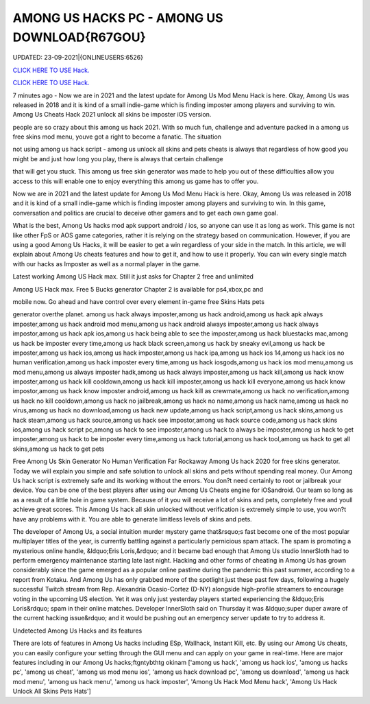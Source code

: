 AMONG US HACKS PC - AMONG US  DOWNLOAD{R67GOU}
~~~~~~~~~~~~
UPDATED: 23-09-2021|{ONLINEUSERS:6526}

`CLICK HERE TO USE Hack. <https://gamecode.site/among>`__

`CLICK HERE TO USE Hack. <https://gamecode.site/among>`__




7 minutes ago - Now we are in 2021 and the latest update for Among Us Mod Menu Hack is here. Okay, Among Us was released in 2018 and it is kind of a small indie-game which is finding imposter among players and surviving to win. Among Us Cheats Hack 2021 unlock all skins be imposter iOS version.








people are so crazy about this among us hack 2021. With so much fun, challenge and adventure packed in a among us free skins mod menu, youve got a right to become a fanatic. The situation

not using among us hack script - among us unlock all skins and pets cheats is always that regardless of how good you might be and just how long you play, there is always that certain challenge

that will get you stuck. This among us free skin generator was made to help you out of these difficulties allow you access to this will enable one to enjoy everything this among us game has to offer you.

Now we are in 2021 and the latest update for Among Us Mod Menu Hack is here. Okay, Among Us was released in 2018 and it is kind of a small indie-game which is finding imposter among players and surviving to win. In this game, conversation and politics are crucial to deceive other gamers and to get each own game goal.

What is the best, Among Us hacks mod apk support android / ios, so anyone can use it as long as work. This game is not like other FpS or AOS game categories, rather it is relying on the strategy based on communication. However, if you are using a good Among Us Hacks, it will be easier to get a win regardless of your side in the match. In this article, we will explain about Among Us cheats features and how to get it, and how to use it properly. You can win every single match with our hacks as Imposter as well as a normal player in the game.

Latest working Among US Hack max. Still it just asks for Chapter 2 free and unlimited

Among US Hack max. Free 5 Bucks generator Chapter 2 is available for ps4,xbox,pc and

mobile now. Go ahead and have control over every element in-game free Skins Hats pets

generator overthe planet. among us hack always imposter,among us hack android,among us hack apk always imposter,among us hack android mod menu,among us hack android always imposter,among us hack always impostor,among us hack apk ios,among us hack being able to see the imposter,among us hack bluestacks mac,among us hack be imposter every time,among us hack black screen,among us hack by sneaky evil,among us hack be imposter,among us hack ios,among us hack imposter,among us hack ipa,among us hack ios 14,among us hack ios no human verification,among us hack imposter every time,among us hack iosgods,among us hack ios mod menu,among us mod menu,among us always imposter hadk,among us hack always imposter,among us hack kill,among us hack know imposter,among us hack kill cooldown,among us hack kill imposter,among us hack kill everyone,among us hack know impostor,among us hack know imposter android,among us hack kill as crewmate,among us hack no verification,among us hack no kill cooldown,among us hack no jailbreak,among us hack no name,among us hack name,among us hack no virus,among us hack no download,among us hack new update,among us hack script,among us hack skins,among us hack steam,among us hack source,among us hack see impostor,among us hack source code,among us hack skins ios,among us hack script pc,among us hack to see imposter,among us hack to always be imposter,among us hack to get imposter,among us hack to be imposter every time,among us hack tutorial,among us hack tool,among us hack to get all skins,among us hack to get pets

Free Among Us Skin Generator No Human Verification Far Rockaway Among Us hack 2020 for free skins generator. Today we will explain you simple and safe solution to unlock all skins and pets without spending real money. Our Among Us hack script is extremely safe and its working without the errors. You don?t need certainly to root or jailbreak your device. You can be one of the best players after using our Among Us Cheats engine for iOSandroid. Our team so long as as a result of a little hole in game system. Because of it you will receive a lot of skins and pets, completely free and youll achieve great scores. This Among Us hack all skin unlocked without verification is extremely simple to use, you won?t have any problems with it. You are able to generate limitless levels of skins and pets.

The developer of Among Us, a social intuition murder mystery game that&rsquo;s fast become one of the most popular multiplayer titles of the year, is currently battling against a particularly pernicious spam attack. The spam is promoting a mysterious online handle, &ldquo;Eris Loris,&rdquo; and it became bad enough that Among Us studio InnerSloth had to perform emergency maintenance starting late last night. Hacking and other forms of cheating in Among Us has grown considerably since the game emerged as a popular online pastime during the pandemic this past summer, according to a report from Kotaku. And Among Us has only grabbed more of the spotlight just these past few days, following a hugely successful Twitch stream from Rep. Alexandria Ocasio-Cortez (D-NY) alongside high-profile streamers to encourage voting in the upcoming US election. Yet it was only just yesterday players started experiencing the &ldquo;Eris Loris&rdquo; spam in their online matches. Developer InnerSloth said on Thursday it was &ldquo;super duper aware of the current hacking issue&rdquo; and it would be pushing out an emergency server update to try to address it.

Undetected Among Us Hacks and its features

There are lots of features in Among Us hacks including ESp, Wallhack, Instant Kill, etc. By using our Among Us cheats, you can easily configure your setting through the GUI menu and can apply on your game in real-time. Here are major features including in our Among Us hacks;ftgntybthtg okinam
['among us hack', 'among us hack ios', 'among us hacks pc', 'among us cheat', 'among us mod menu ios', 'among us hack download pc', 'among us  download', 'among us hack mod menu', 'among us hack menu', 'among us hack imposter', 'Among Us Hack Mod Menu hack', 'Among Us Hack Unlock All Skins Pets Hats']
